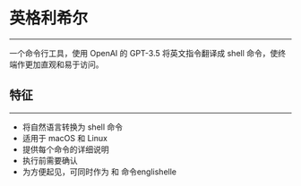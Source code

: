 * 英格利希尔
------
一个命令行工具，使用 OpenAI 的 GPT-3.5 将英文指令翻译成 shell 命令，使终端作更加直观和易于访问。

** 特征
------
- 将自然语言转换为 shell 命令
- 适用于 macOS 和 Linux
- 提供每个命令的详细说明
- 执行前需要确认
- 为方便起见，可同时作为 和 命令englishelle

  
